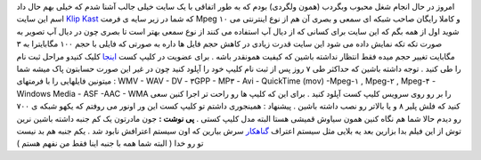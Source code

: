 .. title: شبکه (کانال) شما در وب 
.. date: 2007/1/14 9:45:23

امروز در حال انجام شغل محبوب وبگردب (همون ولگردی) بودم که به طور اتفاقی
با یک سایت خیلی جالب آشنا شدم که خیلی بهم حال داد اسم این سایت `Klip
Kast <http://72.129.74.4/klipkast/?>`__ که شما در زیر سایه ی فرمت Mpeg
۱۰ و کاملا رایگان صاحب شبکه ای سمعی و بصری آن هم از نوع اینترنتی می شوید
اول از همه بگم که این سایت برای کسانی که از دیال آپ استفاده می کنند از
نوع سمعی بهتر است تا بصری چون در دیال آپ تصویر به صورت تکه تکه نمایش
داده می شود این سایت قدرت زیادی در کاهش حجم فایل ها داره به صورتی که
فایلی با حجم ۱۰۰ مگابایترا به ۳ مگابایت تغییر حجم میده فقط انتظار نداشته
باشین که کیفیت همونقدر باشه . برای عضویت در کلیپ کست
`اینجا <http://72.129.74.4/klipkast/?>`__ کلیک کنیدو مراحل ثبت نام را طی
کنید . توجه داشته باشین که حداکثر طی ۷ روز پس از ثبت نام کلیپ خود را
آپلود کنید چون در غیر این صورت حسابتون پاک میشه شما میتونین فایلهایی را
با فرمتهای : WMV - WAV - DV - ۳GPP - MP۳ - Avi - QuickTime (mov) -Mpeg-۱
, Mpeg-۲ , Mpeg-۴ - Windows Media - ASF -AAC - WMA را بر رو روی سرویس
کلیپ کست آپلود کنید . برای این که کلیپ ها رو راحت تر اجرا کنین سعی کنید
که فلش پلیر ۸ و یا بالاتر رو نصب داشته باشین . پیشنهاد : همینجوری داشتم
تو کلیپ کست این ور اونور می روفتم که یکهو شبکه ی ۷۰۰ رو دیدم حالا شما هم
نگاه کنین همون سیاوش قمیشی هستا البته مدل کلیپ کستی . **پی نوشت :** جون
مادرتون یک کم جنبه داشته باشین نرین توش از این فیلم بدا بزارین بعد یه
بلایی مثل سیستم اعتراف `گناهکار <http://gonahkar.com/>`__ سرش بیارین که
اون سیستم اعترافش نابود شد . یکم جنبه هم بد نیست تو رو خدا ( البته شما
همه با جنبه اینا فقط من نفهم هستم )
